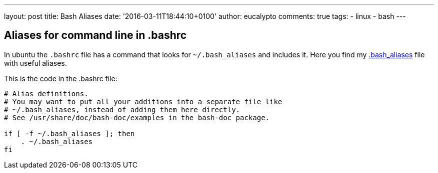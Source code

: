 ---
layout: post
title: Bash Aliases
date: '2016-03-11T18:44:10+0100'
author: eucalypto
comments: true
tags:
- linux
- bash
---


== Aliases for command line in .bashrc

In ubuntu the `.bashrc` file has a command that looks for
`~/.bash_aliases` and includes it. Here you find my
link:../../../downloads/files/dot.bash_aliases[.bash_aliases] file with useful
aliases.

This is the code in the .bashrc file:

[source, bash]
----
# Alias definitions.
# You may want to put all your additions into a separate file like
# ~/.bash_aliases, instead of adding them here directly.
# See /usr/share/doc/bash-doc/examples in the bash-doc package.

if [ -f ~/.bash_aliases ]; then
    . ~/.bash_aliases
fi
----

// [bash_aliases]: https://raw.githubusercontent.com/eucalypto/potato/master/helpful_potato/linux/bash/dot.bash_aliases
